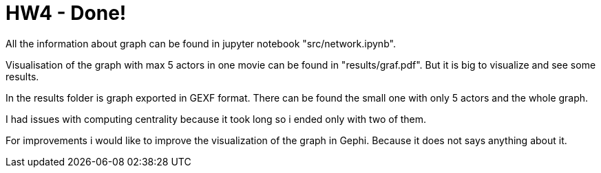 = HW4 - Done!

All the information about graph can be found in jupyter notebook "src/network.ipynb".

Visualisation of the graph with max 5 actors in one movie can be found in "results/graf.pdf". But it is big to visualize and see some results.

In the results folder is graph exported in GEXF format. There can be found the small one with only 5 actors and the whole graph.

I had issues with computing centrality because it took long so i ended only with two of them.

For improvements i would like to improve the visualization of the graph in Gephi. Because it does not says anything about it.
